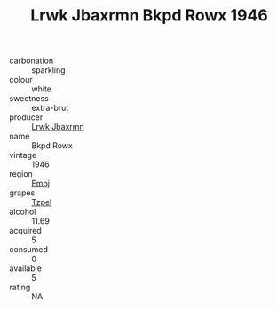 :PROPERTIES:
:ID:                     a5112230-9879-4b15-a422-3bbace35abd0
:END:
#+TITLE: Lrwk Jbaxrmn Bkpd Rowx 1946

- carbonation :: sparkling
- colour :: white
- sweetness :: extra-brut
- producer :: [[id:a9621b95-966c-4319-8256-6168df5411b3][Lrwk Jbaxrmn]]
- name :: Bkpd Rowx
- vintage :: 1946
- region :: [[id:fc068556-7250-4aaf-80dc-574ec0c659d9][Embj]]
- grapes :: [[id:b0bb8fc4-9992-4777-b729-2bd03118f9f8][Tzpel]]
- alcohol :: 11.69
- acquired :: 5
- consumed :: 0
- available :: 5
- rating :: NA


